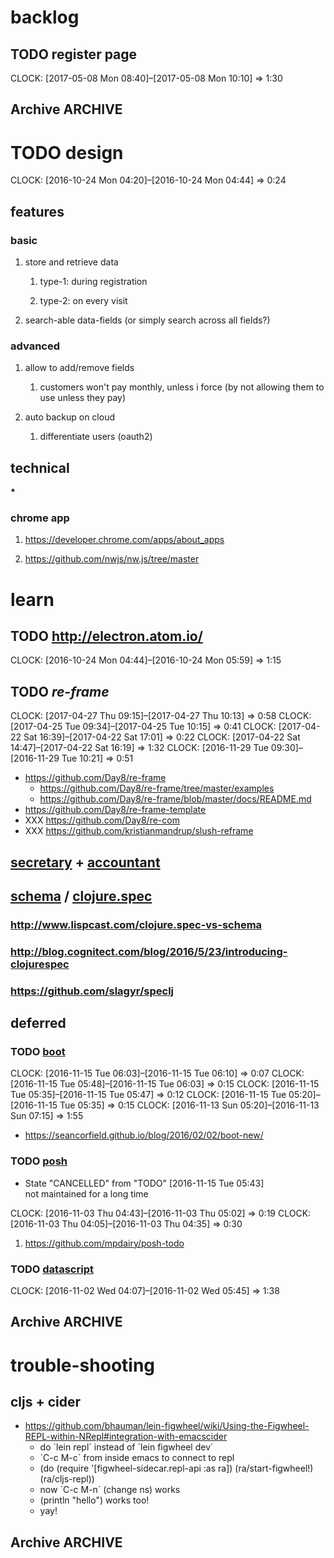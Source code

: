 #+STARTUP: overview
#+FILETAGS: :dr-dr:

* backlog
** TODO register page
   :CLOCK:
   CLOCK: [2017-05-08 Mon 08:40]--[2017-05-08 Mon 10:10] =>  1:30
   :END:
** Archive :ARCHIVE:
*** DONE initial setup
    CLOSED: [2016-11-29 Tue 10:21]
    :PROPERTIES:
    :ARCHIVE_TIME: 2016-11-29 Tue 10:21
    :END:
    :CLOCK:
    CLOCK: [2017-04-25 Tue 09:08]--[2017-04-25 Tue 09:22] =>  0:14
    CLOCK: [2016-11-29 Tue 09:18]--[2016-11-29 Tue 09:30] =>  0:12
    :END:
 - [2017-04-25 Tue] removed re-com
 - [2017-04-22 Sat] lein new re-frame insight +cider +test +routes +re-frisk +re-com +garden
 - lein new re-frame insight +cider +secretary +garden
   - https://github.com/Day8/re-frame
   - https://github.com/Day8/re-frame-template
   - XXX https://seancorfield.github.io/blog/2016/02/02/boot-new/
*** DONE setup figwheel + cider
    CLOSED: [2016-11-30 Wed 10:02]
    :PROPERTIES:
    :ARCHIVE_TIME: 2016-11-30 Wed 10:02
    :END:
    :CLOCK:
    CLOCK: [2016-11-30 Wed 08:57]--[2016-11-30 Wed 10:02] =>  1:05
    :END:
 - steps
   - shell: lein repl
   - emacs: cider-connect (C-c M-c)
   - repl: (require '[figwheel-sidecar.repl-api :as ra]) (ra/start-figwheel!) (ra/cljs-repl)
   - .cljs file: cider-repl-set-ns (C-c M-n)
*** DONE get views and subscriptions to work
    CLOSED: [2017-05-08 Mon 08:41]
    :PROPERTIES:
    :ARCHIVE_TIME: 2017-05-08 Mon 08:41
    :END:
    :CLOCK:
    CLOCK: [2016-12-02 Fri 08:48]--[2016-12-02 Fri 09:18] =>  0:30
    CLOCK: [2016-12-01 Thu 10:30]--[2016-12-01 Thu 10:51] =>  0:21
    CLOCK: [2016-12-01 Thu 10:02]--[2016-12-01 Thu 10:30] =>  0:28
    CLOCK: [2016-12-01 Thu 09:14]--[2016-12-01 Thu 10:02] =>  0:48
    :END:
 - views + subscription breaks if i add "(reaction" to the subscription function
 - check against https://github.com/Day8/re-frame/tree/master/examples
*** DONE basic page structure
    CLOSED: [2017-05-08 Mon 10:10]
    :PROPERTIES:
    :ARCHIVE_TIME: 2017-05-08 Mon 10:10
    :END:
    :CLOCK:
    CLOCK: [2017-05-06 Sat 09:19]--[2017-05-06 Sat 09:51] =>  0:32
    CLOCK: [2017-05-06 Sat 08:52]--[2017-05-06 Sat 09:17] =>  0:25
    CLOCK: [2017-05-06 Sat 08:20]--[2017-05-06 Sat 08:52] =>  0:32
    :END:
* TODO design
:CLOCK:
CLOCK: [2016-10-24 Mon 04:20]--[2016-10-24 Mon 04:44] =>  0:24
:END:
** features
*** basic
**** store and retrieve data
***** type-1: during registration
***** type-2: on every visit
**** search-able data-fields (or simply search across all fields?)
*** advanced
**** allow to add/remove fields
***** customers won't pay monthly, unless i force (by not allowing them to use unless they pay)
**** auto backup on cloud
***** differentiate users (oauth2)
** technical
***
*** chrome app
**** https://developer.chrome.com/apps/about_apps
**** https://github.com/nwjs/nw.js/tree/master
* learn
** TODO http://electron.atom.io/
:CLOCK:
CLOCK: [2016-10-24 Mon 04:44]--[2016-10-24 Mon 05:59] =>  1:15
:END:
** TODO [[reagent][re-frame]]
   :CLOCK:
   CLOCK: [2017-04-27 Thu 09:15]--[2017-04-27 Thu 10:13] =>  0:58
   CLOCK: [2017-04-25 Tue 09:34]--[2017-04-25 Tue 10:15] =>  0:41
   CLOCK: [2017-04-22 Sat 16:39]--[2017-04-22 Sat 17:01] =>  0:22
   CLOCK: [2017-04-22 Sat 14:47]--[2017-04-22 Sat 16:19] =>  1:32
   CLOCK: [2016-11-29 Tue 09:30]--[2016-11-29 Tue 10:21] =>  0:51
   :END:
- https://github.com/Day8/re-frame
  - https://github.com/Day8/re-frame/tree/master/examples
  - https://github.com/Day8/re-frame/blob/master/docs/README.md
- https://github.com/Day8/re-frame-template
- XXX https://github.com/Day8/re-com
- XXX https://github.com/kristianmandrup/slush-reframe
** [[https://github.com/gf3/secretary/][secretary]] + [[https://github.com/venantius/accountant][accountant]]
** [[https://github.com/plumatic/schema][schema]] / [[http://clojure.org/about/spec][clojure.spec]]
*** http://www.lispcast.com/clojure.spec-vs-schema
*** http://blog.cognitect.com/blog/2016/5/23/introducing-clojurespec
*** https://github.com/slagyr/speclj
** deferred
*** TODO [[https://github.com/boot-clj/boot#install][boot]]
    :CLOCK:
    CLOCK: [2016-11-15 Tue 06:03]--[2016-11-15 Tue 06:10] =>  0:07
    CLOCK: [2016-11-15 Tue 05:48]--[2016-11-15 Tue 06:03] =>  0:15
    CLOCK: [2016-11-15 Tue 05:35]--[2016-11-15 Tue 05:47] =>  0:12
    CLOCK: [2016-11-15 Tue 05:20]--[2016-11-15 Tue 05:35] =>  0:15
    CLOCK: [2016-11-13 Sun 05:20]--[2016-11-13 Sun 07:15] =>  1:55
    :END:
 - https://seancorfield.github.io/blog/2016/02/02/boot-new/
*** TODO [[https://github.com/mpdairy/posh][posh]]
 :CLOCK:
 - State "CANCELLED"  from "TODO"       [2016-11-15 Tue 05:43] \\
   not maintained for a long time
 CLOCK: [2016-11-03 Thu 04:43]--[2016-11-03 Thu 05:02] =>  0:19
 CLOCK: [2016-11-03 Thu 04:05]--[2016-11-03 Thu 04:35] =>  0:30
 :END:
****** https://github.com/mpdairy/posh-todo
*** TODO [[https://github.com/tonsky/datascript][datascript]]
 :CLOCK:
 CLOCK: [2016-11-02 Wed 04:07]--[2016-11-02 Wed 05:45] =>  1:38
 :END:
** Archive :ARCHIVE:
*** TODO [[https://github.com/magomimmo/modern-cljs][modern-cljs]]
    :PROPERTIES:
    :ARCHIVE_TIME: 2017-04-25 Tue 09:34
    :END:
    :CLOCK:
    CLOCK: [2016-11-15 Tue 06:10]--[2016-11-15 Tue 07:03] =>  0:53
    :END:
* trouble-shooting
** cljs + cider
   - https://github.com/bhauman/lein-figwheel/wiki/Using-the-Figwheel-REPL-within-NRepl#integration-with-emacscider
     - do `lein repl` instead of `lein figwheel dev`
     - `C-c M-c` from inside emacs to connect to repl
     - (do (require '[figwheel-sidecar.repl-api :as ra])
           (ra/start-figwheel!)
           (ra/cljs-repl))
     - now `C-c M-n` (change ns) works
     - (println "hello") works too!
     - yay!
** Archive :ARCHIVE:
*** DONE lighttable
    CLOSED: [2017-05-05 Fri 15:03]
    :PROPERTIES:
    :ARCHIVE_TIME: 2017-05-05 Fri 15:03
    :END:
    :CLOCK:
    CLOCK: [2016-11-04 Fri 05:40]--[2016-11-04 Fri 05:52] =>  0:12
    CLOCK: [2016-11-03 Thu 07:00]--[2016-11-03 Thu 07:15] =>  0:15
    :END:
